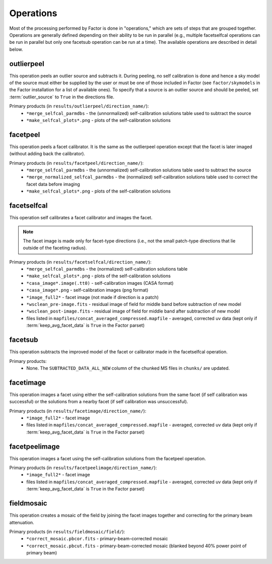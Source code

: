 .. _operations:

Operations
==========

Most of the processing performed by Factor is done in "operations," which are sets of steps that are grouped together. Operations are generally defined depending on their ability to be run in parallel (e.g., multiple facetselfcal operations can be run in parallel but only one facetsub operation can be run at a time). The available operations are described in detail below.


outlierpeel
-----------

This operation peels an outlier source and subtracts it. During peeling, no self calibration is done and hence a sky model of the source must either be supplied by the user or must be one of those included in Factor (see ``factor/skymodels`` in the Factor installation for a list of available ones). To specify that a source is an outlier source and should be peeled, set :term:`outlier_source` to ``True`` in the directions file.

Primary products (in ``results/outlierpeel/direction_name/``):
    * ``*merge_selfcal_parmdbs`` - the (unnormalized) self-calibration solutions table used to subtract the source
    * ``*make_selfcal_plots*.png`` - plots of the self-calibration solutions


facetpeel
---------

This operation peels a facet calibrator. It is the same as the outlierpeel operation except that the facet is later imaged (without adding back the calibrator).

Primary products (in ``results/facetpeel/direction_name/``):
    * ``*merge_selfcal_parmdbs`` - the (unnormalized) self-calibration solutions table used to subtract the source
    * ``*merge_normalized_selfcal_parmdbs`` - the (normalized) self-calibration solutions table used to correct the facet data before imaging
    * ``*make_selfcal_plots*.png`` - plots of the self-calibration solutions


facetselfcal
------------

This operation self calibrates a facet calibrator and images the facet.

.. note::

    The facet image is made only for facet-type directions (i.e., not the small patch-type directions that lie outside of the faceting radius).

Primary products (in ``results/facetselfcal/direction_name/``):
    * ``*merge_selfcal_parmdbs`` - the (normalized) self-calibration solutions table
    * ``*make_selfcal_plots*.png`` - plots of the self-calibration solutions
    * ``*casa_image*.image(.tt0)`` - self-calibration images (CASA format)
    * ``*casa_image*.png`` - self-calibration images (png format)
    * ``*image_full2*`` - facet image (not made if direction is a patch)
    * ``*wsclean_pre-image.fits`` - residual image of field for middle band before subtraction of new model
    * ``*wsclean_post-image.fits`` - residual image of field for middle band after subtraction of new model
    * files listed in ``mapfiles/concat_averaged_compressed.mapfile`` - averaged, corrected uv data (kept only if :term:`keep_avg_facet_data` is ``True`` in the Factor parset)


facetsub
--------

This operation subtracts the improved model of the facet or calibrator made in the facetselfcal operation.

Primary products:
    * None. The ``SUBTRACTED_DATA_ALL_NEW`` column of the chunked MS files in ``chunks/`` are updated.


facetimage
----------

This operation images a facet using either the self-calibration solutions from the same facet (if self calibration was successful) or the solutions from a nearby facet (if self calibration was unsuccessful).

Primary products (in ``results/facetimage/direction_name/``):
    * ``*image_full2*`` - facet image
    * files listed in ``mapfiles/concat_averaged_compressed.mapfile`` - averaged, corrected uv data (kept only if :term:`keep_avg_facet_data` is ``True`` in the Factor parset)


facetpeelimage
--------------

This operation images a facet using the self-calibration solutions from the facetpeel operation.

Primary products (in ``results/facetpeelimage/direction_name/``):
    * ``*image_full2*`` - facet image
    * files listed in ``mapfiles/concat_averaged_compressed.mapfile`` - averaged, corrected uv data (kept only if :term:`keep_avg_facet_data` is ``True`` in the Factor parset)


fieldmosaic
-----------

This operation creates a mosaic of the field by joining the facet images together and correcting for the primary beam attenuation.

Primary products (in ``results/fieldmosaic/field/``):
    * ``*correct_mosaic.pbcor.fits`` - primary-beam-corrected mosaic
    * ``*correct_mosaic.pbcut.fits`` - primary-beam-corrected mosaic (blanked beyond 40% power point of primary beam)


